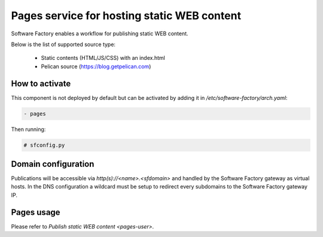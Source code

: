 .. _pages-operator:

Pages service for hosting static WEB content
============================================

Software Factory enables a workflow for publishing static WEB content.

Below is the list of supported source type:

 * Static contents (HTML/JS/CSS) with an index.html
 * Pelican source (https://blog.getpelican.com)

How to activate
---------------

This component is not deployed by default but can be activated by adding
it in */etc/software-factory/arch.yaml*:

.. code-block:: yaml

 - pages

Then running:

.. code-block:: bash

 # sfconfig.py

Domain configuration
--------------------

Publications will be accessible via *http(s)://<name>.<sfdomain>* and
handled by the Software Factory gateway as virtual hosts. In the
DNS configuration a wildcard must be setup to redirect every subdomains
to the Software Factory gateway IP.

Pages usage
-----------

Please refer to `Publish static WEB content <pages-user>`.
